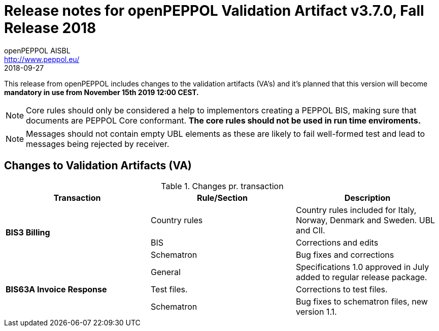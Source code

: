 
= Release notes for openPEPPOL Validation Artifact v3.7.0, Fall Release 2018
openPEPPOL AISBL <http://www.peppol.eu/>
2018-09-27
:icons: font
:source-highlighter: coderay
:sourcedir: .
:imagesdir: images
:title-logo-image: peppol.png

This release from openPEPPOL includes changes to the validation artifacts (VA's)
and it's planned that this version will become *mandatory in use from November 15th 2019 12:00 CEST.*


****

****
[NOTE]
====
Core rules should only be considered a help to implementors creating a PEPPOL BIS, making sure that documents are PEPPOL Core conformant.
*The core rules should not be used in run time enviroments.*
====
****
****
[NOTE]
====
Messages should not contain empty UBL elements as these are likely to fail well-formed test and lead to messages being rejected by receiver.
====



//


== Changes to Validation Artifacts (VA)


.Changes pr. transaction
[cols="3", options="header"]
|====
|Transaction|Rule/Section|Description

.3+s|BIS3 Billing
| Country rules
| Country rules included for Italy, Norway, Denmark and Sweden. UBL and CII.
| BIS
| Corrections and edits
| Schematron
| Bug fixes and corrections

.3+s|BIS63A Invoice Response
| General
| Specifications 1.0 approved in July added to regular release package.
| Test files.
| Corrections to test files.
| Schematron
| Bug fixes to schematron files, new version 1.1.

|====
